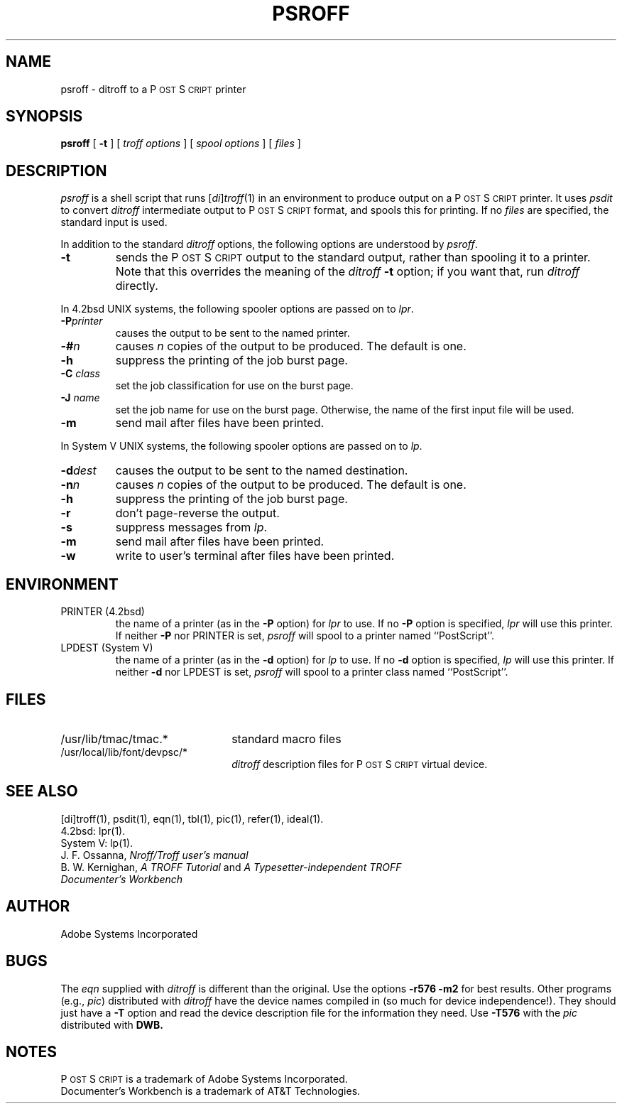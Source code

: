 .TH PSROFF 1 "12 Nov 1985" "Adobe Systems"
\" RCSID: $Header: psroff.1p,v 2.1 85/11/24 12:39:53 shore Rel $
.ds PS P\s-2OST\s+2S\s-2CRIPT\s+2
.SH NAME
psroff \- ditroff to a P\s-2OST\s+2S\s-2CRIPT\s+2 printer
.SH SYNOPSIS
.B psroff
[ 
.B \-t
] [
.I "troff options"
] [
.I "spool options"
] [
.I files
]
.SH DESCRIPTION
.I psroff
is a shell script that runs
.RI [ di ] troff (1)
in an environment to produce output on a \*(PS printer.
It uses
.I psdit
to convert
.I ditroff
intermediate output to \*(PS format, and spools this for printing.  
If no 
.I files
are specified, the standard input is used.
.PP
In addition to the standard 
.I ditroff 
options, the following options are understood by 
.IR psroff .
.TP
.B \-t 
sends the \*(PS output to the standard output, 
rather than spooling it to a printer.
Note that this overrides the meaning of the 
.I ditroff
.B \-t 
option; if you want that, run 
.I ditroff
directly.
.PP
In 4.2bsd UNIX systems, the following spooler options are passed on to
.IR lpr .
.TP
.BI \-P printer
causes the output to be sent to the named printer.
.TP
.BI \-# n
causes 
.I n 
copies of the output to be produced.  The default is one.
.TP
.B \-h
suppress the printing of the job burst page.
.TP
.BI \-C " class"
set the job classification for use on the burst page.
.TP
.BI \-J " name"
set the job name for use on the burst page.  Otherwise, the name of the
first input file will be used.
.TP
.BI \-m
send mail after files have been printed.
.PP
In System V UNIX systems, the following spooler options are passed on to
.IR lp .
.TP
.BI \-d dest
causes the output to be sent to the named destination.
.TP
.BI \-n n
causes 
.I n 
copies of the output to be produced.  The default is one.
.TP
.B \-h
suppress the printing of the job burst page.
.TP
.B \-r
don't page-reverse the output.
.TP
.BI \-s
suppress messages from 
.IR lp .
.TP
.BI \-m
send mail after files have been printed.
.TP
.BI \-w
write to user's terminal after files have been printed.
.SH ENVIRONMENT
.IP "PRINTER (4.2bsd)"
the name of a printer (as in the 
.B \-P
option) for 
.I lpr
to use.  If no 
.B \-P 
option is specified,
.I lpr
will use this printer.  If neither
.B \-P
nor PRINTER is set,
.I psroff
will spool to a printer named ``PostScript''.
.IP "LPDEST (System V)"
the name of a printer (as in the 
.B \-d
option) for 
.I lp
to use.  If no 
.B \-d 
option is specified,
.I lp
will use this printer.  If neither
.B \-d
nor LPDEST is set,
.I psroff
will spool to a printer class named ``PostScript''.
.SH FILES
.TP 2.2i
/usr/lib/tmac/tmac.*
standard macro files
.TP
/usr/local/lib/font/devpsc/*
\fIditroff\fR description files for \*(PS virtual device.
.SH "SEE ALSO"
[di]troff(1), psdit(1), eqn(1), tbl(1), pic(1), refer(1), ideal(1).
.br
4.2bsd: lpr(1).
.br
System V: lp(1).
.br
J. F. Ossanna,
.I Nroff/Troff user's manual
.br
B. W. Kernighan,
.I A TROFF Tutorial
and
.I A Typesetter-independent TROFF
.br
.I
Documenter's Workbench
.SH AUTHOR
Adobe Systems Incorporated
.SH BUGS
The 
.I eqn
supplied with 
.I ditroff
is different than the original.  Use the options 
.B \-r576
.B \-m2
for best results.  Other programs (e.g.,
.IR pic )
distributed with 
.I ditroff
have the device names compiled in (so much for device independence!).
They should just have a 
.B \-T
option and read the device description file for the information they need.
Use
.B \-T576
with the
.I pic
distributed with 
.B DWB.
.SH NOTES
\*(PS is a trademark of Adobe Systems Incorporated.
.br
Documenter's Workbench is a trademark of AT&T Technologies.
